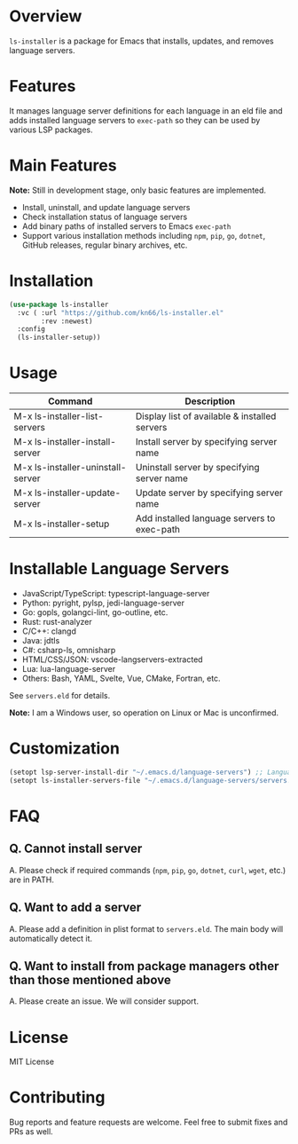 * Overview
=ls-installer= is a package for Emacs that installs, updates, and removes language servers.

* Features

It manages language server definitions for each language in an eld file and adds installed language servers to =exec-path= so they can be used by various LSP packages.

* Main Features

**Note:** Still in development stage, only basic features are implemented.

- Install, uninstall, and update language servers
- Check installation status of language servers
- Add binary paths of installed servers to Emacs =exec-path=
- Support various installation methods including =npm=, =pip=, =go=, =dotnet=, GitHub releases, regular binary archives, etc.

* Installation

#+BEGIN_SRC emacs-lisp
  (use-package ls-installer
    :vc ( :url "https://github.com/kn66/ls-installer.el"
          :rev :newest)
    :config
    (ls-installer-setup))
#+END_SRC

* Usage

| Command                           | Description                                              |
|-----------------------------------+----------------------------------------------------------|
| M-x ls-installer-list-servers     | Display list of available & installed servers           |
| M-x ls-installer-install-server   | Install server by specifying server name                |
| M-x ls-installer-uninstall-server | Uninstall server by specifying server name              |
| M-x ls-installer-update-server    | Update server by specifying server name                 |
| M-x ls-installer-setup            | Add installed language servers to exec-path             |

* Installable Language Servers

- JavaScript/TypeScript: typescript-language-server
- Python: pyright, pylsp, jedi-language-server
- Go: gopls, golangci-lint, go-outline, etc.
- Rust: rust-analyzer
- C/C++: clangd
- Java: jdtls
- C#: csharp-ls, omnisharp
- HTML/CSS/JSON: vscode-langservers-extracted
- Lua: lua-language-server
- Others: Bash, YAML, Svelte, Vue, CMake, Fortran, etc.

See =servers.eld= for details.

**Note:** I am a Windows user, so operation on Linux or Mac is unconfirmed.

* Customization

#+begin_src emacs-lisp
  (setopt lsp-server-install-dir "~/.emacs.d/language-servers") ;; Language server installation directory
  (setopt ls-installer-servers-file "~/.emacs.d/language-servers/servers.eld") ;; Server configuration file
#+end_src

* FAQ

** Q. Cannot install server
A. Please check if required commands (=npm=, =pip=, =go=, =dotnet=, =curl=, =wget=, etc.) are in PATH.

** Q. Want to add a server
A. Please add a definition in plist format to =servers.eld=. The main body will automatically detect it.

** Q. Want to install from package managers other than those mentioned above
A. Please create an issue. We will consider support.

* License
MIT License

* Contributing
Bug reports and feature requests are welcome. Feel free to submit fixes and PRs as well.
